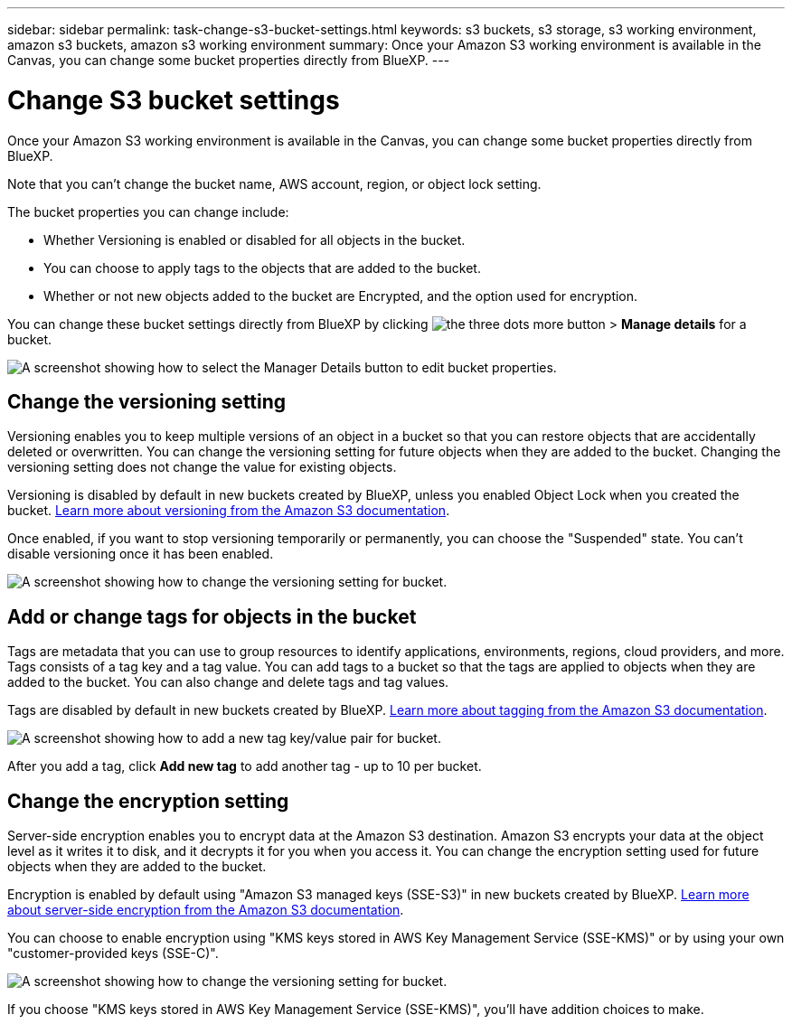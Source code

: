 ---
sidebar: sidebar
permalink: task-change-s3-bucket-settings.html
keywords: s3 buckets, s3 storage, s3 working environment, amazon s3 buckets, amazon s3 working environment
summary: Once your Amazon S3 working environment is available in the Canvas, you can change some bucket properties directly from BlueXP.
---

= Change S3 bucket settings
:hardbreaks:
:nofooter:
:icons: font
:linkattrs:
:imagesdir: ./media/

[.lead]
Once your Amazon S3 working environment is available in the Canvas, you can change some bucket properties directly from BlueXP.

Note that you can't change the bucket name, AWS account, region, or object lock setting.

The bucket properties you can change include:

* Whether Versioning is enabled or disabled for all objects in the bucket.
* You can choose to apply tags to the objects that are added to the bucket.
* Whether or not new objects added to the bucket are Encrypted, and the option used for encryption.

You can change these bucket settings directly from BlueXP by clicking image:button-horizontal-more.gif[the three dots more button] > *Manage details* for a bucket.

image:screenshot-edit-amazon-s3-bucket.png[A screenshot showing how to select the Manager Details button to edit bucket properties.]

== Change the versioning setting

Versioning enables you to keep multiple versions of an object in a bucket so that you can restore objects that are accidentally deleted or overwritten. You can change the versioning setting for future objects when they are added to the bucket. Changing the versioning setting does not change the value for existing objects.

Versioning is disabled by default in new buckets created by BlueXP, unless you enabled Object Lock when you created the bucket. https://docs.aws.amazon.com/AmazonS3/latest/userguide/Versioning.html[Learn more about versioning from the Amazon S3 documentation^].

Once enabled, if you want to stop versioning temporarily or permanently, you can choose the "Suspended" state. You can't disable versioning once it has been enabled.

image:screenshot-amazon-s3-versioning.png[A screenshot showing how to change the versioning setting for bucket.]

== Add or change tags for objects in the bucket

Tags are metadata that you can use to group resources to identify applications, environments, regions, cloud providers, and more. Tags consists of a tag key and a tag value. You can add tags to a bucket so that the tags are applied to objects when they are added to the bucket. You can also change and delete tags and tag values.

Tags are disabled by default in new buckets created by BlueXP. https://docs.aws.amazon.com/AmazonS3/latest/userguide/object-tagging.html[Learn more about tagging from the Amazon S3 documentation^].

image:screenshot-amazon-s3-tags.png["A screenshot showing how to add a new tag key/value pair for bucket."]

After you add a tag, click *Add new tag* to add another tag - up to 10 per bucket.

== Change the encryption setting

Server-side encryption enables you to encrypt data at the Amazon S3 destination. Amazon S3 encrypts your data at the object level as it writes it to disk, and it decrypts it for you when you access it. You can change the encryption setting used for future objects when they are added to the bucket.

Encryption is enabled by default using "Amazon S3 managed keys (SSE-S3)" in new buckets created by BlueXP. https://docs.aws.amazon.com/AmazonS3/latest/userguide/serv-side-encryption.html[Learn more about server-side encryption from the Amazon S3 documentation^].

You can choose to enable encryption using "KMS keys stored in AWS Key Management Service (SSE-KMS)" or by using your own "customer-provided keys (SSE-C)".

image:screenshot-amazon-s3-encryption1.png[A screenshot showing how to change the versioning setting for bucket.]

If you choose "KMS keys stored in AWS Key Management Service (SSE-KMS)", you'll have addition choices to make. 